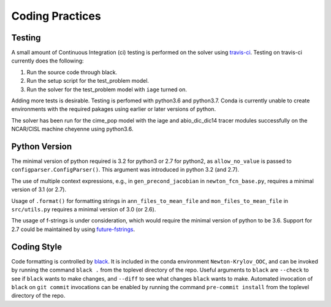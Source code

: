 ================
Coding Practices
================

-------
Testing
-------

A small amount of Continuous Integration (ci) testing is performed on the solver using
`travis-ci <https://travis-ci.com/>`_.
Testing on travis-ci currently does the following:

#. Run the source code through black.
#. Run the setup script for the test_problem model.
#. Run the solver for the test_problem model with ``iage`` turned on.

Adding more tests is desirable.
Testing is perfomed with python3.6 and python3.7.
Conda is currently unable to create environments with the required pakages using
earlier or later versions of python.

The solver has been run for the cime_pop model with the iage and abio_dic_dic14 tracer
modules successfully on the NCAR/CISL machine cheyenne using python3.6.

--------------
Python Version
--------------

The minimal version of python required is 3.2 for python3 or 2.7 for python2, as
``allow_no_value`` is passed to ``configparser.ConfigParser()``.
This argument was introduced in python 3.2 (and 2.7).

The use of multiple context expressions, e.g., in ``gen_precond_jacobian`` in
``newton_fcn_base.py``, requires a minimal version of 3.1 (or 2.7).

Usage of ``.format()`` for formatting strings in ``ann_files_to_mean_file`` and
``mon_files_to_mean_file`` in ``src/utils.py`` requires a minimal version of 3.0 (or 2.6).

The usage of f-strings is under consideration, which would require the minimal version
of python to be 3.6.
Support for 2.7 could be maintained by using `future-fstrings
<https://github.com/asottile/future-fstrings>`_.

------------
Coding Style
------------

Code formatting is controlled by `black <https://black.readthedocs.io/en/stable/>`_.
It is included in the conda environment ``Newton-Krylov_OOC``, and can be invoked by
running the command ``black .`` from the toplevel directory of the repo.
Useful arguments to ``black`` are ``--check`` to see if ``black`` wants to make changes,
and ``--diff`` to see what changes ``black`` wants to make.
Automated invocation of ``black`` on ``git commit`` invocations can be enabled by running
the command ``pre-commit install`` from the toplevel directory of the repo.
